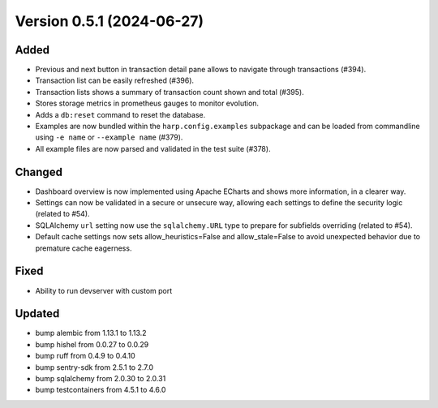 Version 0.5.1 (2024-06-27)
==========================

Added
:::::

* Previous and next button in transaction detail pane allows to navigate through transactions (#394).
* Transaction list can be easily refreshed (#396).
* Transaction lists shows a summary of transaction count shown and total (#395).
* Stores storage metrics in prometheus gauges to monitor evolution.
* Adds a ``db:reset`` command to reset the database.
* Examples are now bundled within the ``harp.config.examples`` subpackage and can be loaded from commandline using
  ``-e name`` or ``--example name`` (#379).
* All example files are now parsed and validated in the test suite (#378).

Changed
:::::::

* Dashboard overview is now implemented using Apache ECharts and shows more information, in a clearer way.
* Settings can now be validated in a secure or unsecure way, allowing each settings to define the security logic
  (related to #54).
* SQLAlchemy ``url`` setting now use the ``sqlalchemy.URL`` type to prepare for subfields overriding (related to #54).
* Default cache settings now sets allow_heuristics=False and allow_stale=False to avoid unexpected behavior due to
  premature cache eagerness.

Fixed
:::::

* Ability to run devserver with custom port

Updated
:::::::

* bump alembic from 1.13.1 to 1.13.2
* bump hishel from 0.0.27 to 0.0.29
* bump ruff from 0.4.9 to 0.4.10
* bump sentry-sdk from 2.5.1 to 2.7.0
* bump sqlalchemy from 2.0.30 to 2.0.31
* bump testcontainers from 4.5.1 to 4.6.0
